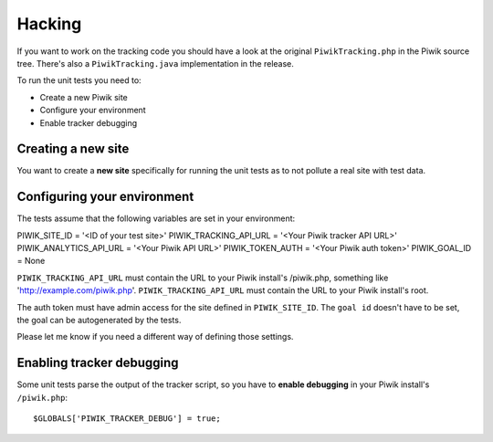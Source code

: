Hacking
=======

If you want to work on the tracking code you should have a look at the original
``PiwikTracking.php`` in the Piwik source tree. There's also a
``PiwikTracking.java`` implementation in the release.

To run the unit tests you need to:

- Create a new Piwik site
- Configure your environment
- Enable tracker debugging

Creating a new site
-------------------

You want to create a **new site** specifically for running the unit tests as to
not pollute a real site with test data.

Configuring your environment
----------------------------

The tests assume that the following variables are set in your environment:

PIWIK_SITE_ID = '<ID of your test site>'
PIWIK_TRACKING_API_URL = '<Your Piwik tracker API URL>'
PIWIK_ANALYTICS_API_URL = '<Your Piwik API URL>'
PIWIK_TOKEN_AUTH = '<Your Piwik auth token>'
PIWIK_GOAL_ID = None

``PIWIK_TRACKING_API_URL`` must contain the URL to your Piwik install's
/piwik.php, something like 'http://example.com/piwik.php'.
``PIWIK_TRACKING_API_URL`` must contain the URL to your Piwik install's root.

The auth token must have admin access for the site defined in
``PIWIK_SITE_ID``. The ``goal id`` doesn't have to be set, the goal can be
autogenerated by the tests.

Please let me know if you need a different way of defining those settings.

Enabling tracker debugging
--------------------------

Some unit tests parse the output of the tracker script, so you have to **enable
debugging** in your Piwik install's ``/piwik.php``::

    $GLOBALS['PIWIK_TRACKER_DEBUG'] = true;

